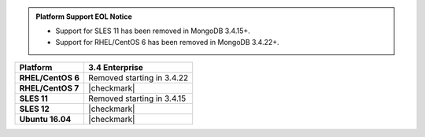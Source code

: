 .. admonition:: Platform Support EOL Notice

   - Support for SLES 11 has been removed in MongoDB 3.4.15+.
   - Support for RHEL/CentOS 6 has been removed in MongoDB 3.4.22+.

.. list-table::
   :header-rows: 1
   :stub-columns: 1
   :class: compatibility

   * - Platform
     - 3.4 Enterprise
   * - RHEL/CentOS 6
     - Removed starting in 3.4.22
   * - RHEL/CentOS 7
     - |checkmark|
   * - SLES 11
     - Removed starting in 3.4.15
   * - SLES 12
     - |checkmark|
   * - Ubuntu 16.04
     - |checkmark|
